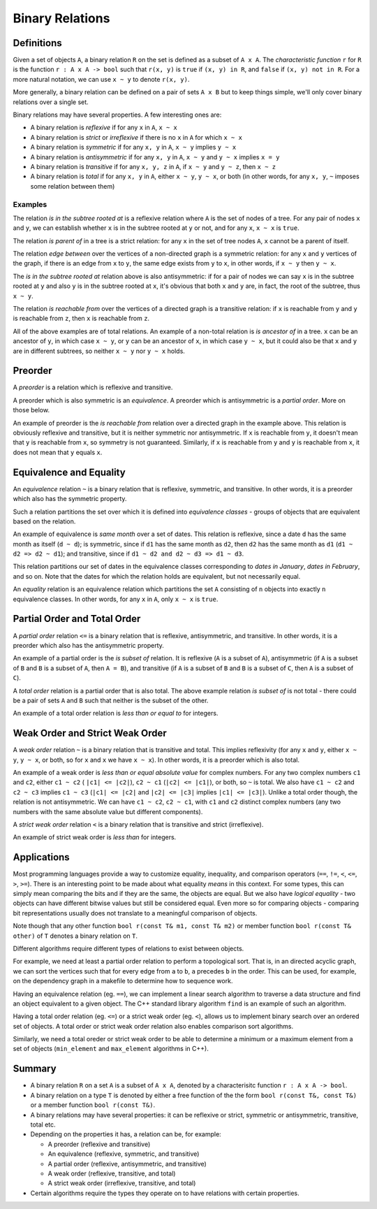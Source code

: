 Binary Relations
================

Definitions
-----------

Given a set of objects ``A``, a binary relation ``R`` on the set is defined as a
subset of ``A x A``. The *characteristic function* ``r`` for ``R`` is the
function ``r : A x A -> bool`` such that ``r(x, y)`` is ``true`` if
``(x, y) in R``, and ``false`` if ``(x, y) not in R``. For a more natural
notation, we can use ``x ~ y`` to denote ``r(x, y)``.

More generally, a binary relation can be defined on a pair of sets ``A x B`` but
to keep things simple, we'll only cover binary relations over a single set.

Binary relations may have several properties. A few interesting ones are:

* A binary relation is *reflexive* if for any ``x`` in ``A``, ``x ~ x``
* A binary relation is *strict* or *irreflexive* if there is no ``x`` in ``A``
  for which ``x ~ x``
* A binary relation is *symmetric* if for any ``x, y`` in ``A``, ``x ~ y``
  implies ``y ~ x``
* A binary relation is *antisymmetric* if for any ``x, y`` in ``A``, ``x ~ y``
  and ``y ~ x`` implies ``x = y``
* A binary relation is *transitive* if for any ``x, y, z`` in ``A``, if
  ``x ~ y`` and ``y ~ z``, then ``x ~ z``
* A binary relation is *total* if for any ``x, y`` in ``A``, either ``x ~ y``,
  ``y ~ x``, or both (in other words, for any ``x, y``, ``~`` imposes some
  relation between them)

Examples
~~~~~~~~

The relation *is in the subtree rooted at* is a reflexive relation where ``A``
is the set of nodes of a tree. For any pair of nodes ``x`` and ``y``, we can
establish whether ``x`` is in the subtree rooted at ``y`` or not, and for any
``x``, ``x ~ x`` is ``true``.

The relation *is parent of* in a tree is a strict relation: for any ``x`` in the
set of tree nodes ``A``, ``x`` cannot be a parent of itself.

The relation *edge between* over the vertices of a non-directed graph is a
symmetric relation: for any ``x`` and ``y`` vertices of the graph, if there is
an edge from ``x`` to ``y``, the same edge exists from ``y`` to ``x``, in other
words, if ``x ~ y`` then ``y ~ x``.

The *is in the subtree rooted at* relation above is also antisymmetric: if for
a pair of nodes we can say ``x`` is in the subtree rooted at ``y`` and also
``y`` is in the subtree rooted at ``x``, it's obvious that both ``x`` and ``y``
are, in fact, the root of the subtree, thus ``x ~ y``.

The relation *is reachable from* over the vertices of a directed graph is a
transitive relation: if ``x`` is reachable from ``y`` and ``y`` is reachable
from ``z``, then ``x`` is reachable from ``z``.

All of the above examples are of total relations. An example of a non-total
relation is *is ancestor of* in a tree. ``x`` can be an ancestor of ``y``, in
which case ``x ~ y``, or ``y`` can be an ancestor of ``x``, in which case
``y ~ x``, but it could also be that ``x`` and ``y`` are in different subtrees,
so neither ``x ~ y`` nor ``y ~ x`` holds.

Preorder
--------

A *preorder* is a relation which is reflexive and transitive.

A preorder which is also symmetric is an *equivalence*. A preorder which is
antisymmetric is a *partial order*. More on those below.

An example of preorder is the *is reachable from* relation over a directed
graph in the example above. This relation is obviously reflexive and transitive,
but it is neither symmetric nor antisymmetric. If ``x`` is reachable from ``y``,
it doesn't mean that ``y`` is reachable from ``x``, so symmetry is not
guaranteed. Similarly, if ``x`` is reachable from ``y`` and ``y`` is reachable
from ``x``, it does not mean that ``y`` equals ``x``.

Equivalence and Equality
------------------------

An *equivalence* relation ``~`` is a binary relation that is reflexive,
symmetric, and transitive. In other words, it is a preorder which also has the
symmetric property.

Such a relation partitions the set over which it is
defined into *equivalence classes* - groups of objects that are equivalent
based on the relation.

An example of equivalence is *same month* over a set of dates. This relation
is reflexive, since a date ``d`` has the same month as itself (``d ~ d``); is
symmetric, since if ``d1`` has the same month as ``d2``, then ``d2`` has the
same month as ``d1`` (``d1 ~ d2 => d2 ~ d1``); and transitive, since if ``d1 ~
d2 and d2 ~ d3 => d1 ~ d3``.

This relation partitions our set of dates in the equivalence classes
corresponding to *dates in January*, *dates in February*, and so on. Note that
the dates for which the relation holds are equivalent, but not necessarily equal.

An *equality* relation is an equivalence relation which partitions the set ``A``
consisting of ``n`` objects into exactly ``n`` equivalence classes. In other
words, for any ``x`` in ``A``, only ``x ~ x`` is ``true``.

Partial Order and Total Order
-----------------------------

A *partial order* relation ``<=`` is a binary relation that is reflexive,
antisymmetric, and transitive. In other words, it is a preorder which also has
the antisymmetric property.

An example of a partial order is the *is subset of* relation. It is reflexive
(``A`` is a subset of ``A``), antisymmetric (if ``A`` is a subset of ``B`` and
``B`` is a subset of ``A``, then ``A = B``), and transitive (if ``A`` is a
subset of ``B`` and ``B`` is a subset of ``C``, then ``A`` is a subset of
``C``).

A *total order* relation is a partial order that is also total. The above
example relation *is subset of* is not total - there could be a pair of sets
``A`` and ``B`` such that neither is the subset of the other.

An example of a total order relation is *less than or equal to* for integers.

Weak Order and Strict Weak Order
--------------------------------

A *weak order* relation ``~`` is a binary relation that is transitive and total.
This implies reflexivity (for any ``x`` and ``y``, either ``x ~ y``, ``y ~ x``,
or both, so for ``x`` and ``x`` we have ``x ~ x``). In other words, it is a
preorder which is also total.

An example of a weak order is *less than or equal absolute value* for complex
numbers. For any two complex numbers ``c1`` and ``c2``, either ``c1 ~ c2`` (
``|c1| <= |c2|``), ``c2 ~ c1`` (``|c2| <= |c1|``), or both, so ``~`` is total.
We also have ``c1 ~ c2`` and ``c2 ~ c3`` implies ``c1 ~ c3`` (``|c1| <= |c2|``
and ``|c2| <= |c3|`` implies ``|c1| <= |c3|``). Unlike a total order though, the
relation is not antisymmetric. We can have ``c1 ~ c2``, ``c2 ~ c1``, with
``c1`` and ``c2`` distinct complex numbers (any two numbers with the same
absolute value but different components).

A *strict weak order* relation ``<`` is a binary relation that is transitive and
strict (irreflexive).

An example of strict weak order is *less than* for integers.

Applications
------------

Most programming languages provide a way to customize equality, inequality, and
comparison operators (``==``, ``!=``, ``<``, ``<=``, ``>``, ``>=``). There is an
interesting point to be made about what equality *means* in this context. For
some types, this can simply mean comparing the bits and if they are the same,
the objects are equal. But we also have *logical equality* - two objects can
have different bitwise values but still be considered equal. Even more so for
comparing objects - comparing bit representations usually does not translate to
a meaningful comparison of objects.

Note though that any other function ``bool r(const T& m1, const T& m2)`` or
member function ``bool r(const T& other)`` of ``T`` denotes a binary relation
on ``T``.

Different algorithms require different types of relations to exist between
objects.

For example, we need at least a partial order relation to perform a topological
sort. That is, in an directed acyclic graph, we can sort the vertices such that
for every edge from ``a`` to ``b``, ``a`` precedes ``b`` in the order. This can
be used, for example, on the dependency graph in a makefile to determine how to
sequence work.

Having an equivalence relation (eg. ``==``), we can implement a linear search
algorithm to traverse a data structure and find an object equivalent to a given
object. The C++ standard library algorithm ``find`` is an example of such an
algorithm.

Having a total order relation (eg. ``<=``) or a strict weak order (eg. ``<``),
allows us to implement binary search over an ordered set of objects. A total
order or strict weak order relation also enables comparison sort algorithms.

Similarly, we need a total oreder or strict weak order to be able to determine a
minimum or a maximum element from a set of objects (``min_element`` and
``max_element`` algorithms in C++).

Summary
-------

* A binary relation ``R`` on a set ``A`` is a subset of ``A x A``, denoted by a
  characterisitc function ``r : A x A -> bool``.
* A binary relation on a type ``T`` is denoted by either a free function of the
  the form ``bool r(const T&, const T&)`` or a member function ``bool
  r(const T&)``.
* A binary relations may have several properties: it can be reflexive or strict,
  symmetric or antisymmetric, transitive, total etc.
* Depending on the properties it has, a relation can be, for example:

  * A preorder (reflexive and transitive)
  * An equivalence (reflexive, symmetric, and transitive)
  * A partial order (reflexive, antisymmetric, and transitive)
  * A weak order (reflexive, transitive, and total)
  * A strict weak order (irreflexive, transitive, and total)

* Certain algorithms require the types they operate on to have relations with
  certain properties.

.. comments::
